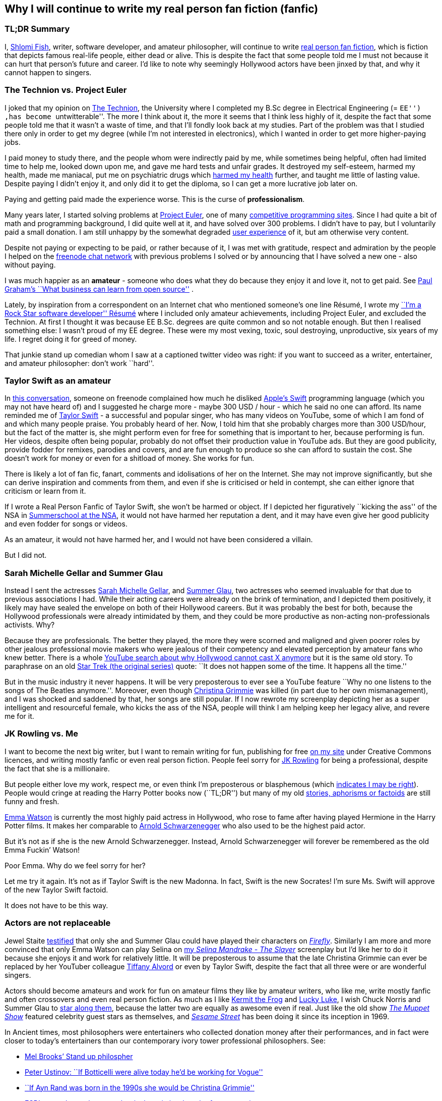 == Why I will continue to write my real person fan fiction (fanfic)

=== TL;DR Summary

I, https://www.shlomifish.org/[Shlomi Fish], writer, software developer,
and amateur philosopher, will continue to write
https://en.wikipedia.org/wiki/Real_person_fiction[real person fan
fiction], which is fiction that depicts famous real-life people, either
dead or alive. This is despite the fact that some people told me I must
not because it can hurt that person’s future and career. I’d like to
note why seemingly Hollywood actors have been jinxed by that, and why it
cannot happen to singers.

=== The Technion vs. Project Euler

I joked that my opinion on
https://en.wikipedia.org/wiki/Technion_%E2%80%93_Israel_Institute_of_Technology[The
Technion], the University where I completed my B.Sc degree in Electrical
Engineering (= ``EE'') ,has become ``untwitterable''. The more I think
about it, the more it seems that I think less highly of it, despite the
fact that some people told me that it wasn’t a waste of time, and that
I’ll fondly look back at my studies. Part of the problem was that I
studied there only in order to get my degree (while I’m not interested
in electronics), which I wanted in order to get more higher-paying jobs.

I paid money to study there, and the people whom were indirectly paid by
me, while sometimes being helpful, often had limited time to help me,
looked down upon me, and gave me hard tests and unfair grades. It
destroyed my self-esteem, harmed my health, made me maniacal, put me on
psychiatric drugs which
https://github.com/shlomif/why-openly-bipolar-people-should-not-be-medicated[harmed
my health] further, and taught me little of lasting value. Despite
paying I didn’t enjoy it, and only did it to get the diploma, so I can
get a more lucrative job later on.

Paying and getting paid made the experience worse. This is the curse of
*professionalism*.

Many years later, I started solving problems at
https://en.wikipedia.org/wiki/Project_Euler[Project Euler], one of many
https://github.com/EbookFoundation/free-programming-books/blob/master/problem-sets-competitive-programming.md[competitive
programming sites]. Since I had quite a bit of math and programming
background, I did quite well at it, and have solved over 300 problems. I
didn’t have to pay, but I voluntarily paid a small donation. I am still
unhappy by the somewhat degraded
https://en.wikipedia.org/wiki/User_experience[user experience] of it,
but am otherwise very content.

Despite not paying or expecting to be paid, or rather because of it, I
was met with gratitude, respect and admiration by the people I helped on
the https://freenode.net/[freenode chat network] with previous problems
I solved or by announcing that I have solved a new one - also without
paying.

I was much happier as an *amateur* - someone who does what they do
because they enjoy it and love it, not to get paid. See
http://paulgraham.com/opensource.html[Paul Graham’s ``What business can
learn from open source''] .

Lately, by inspiration from a correspondent on an Internet chat who
mentioned someone’s one line Résumé, I wrote my
https://www.shlomifish.org/me/resumes/Shlomi-Fish-Resume-as-Software-Dev.html[``I’m
a Rock Star software developer'' Résumé] where I included only amateur
achievements, including Project Euler, and excluded the Technion. At
first I thought it was because EE B.Sc. degrees are quite common and so
not notable enough. But then I realised something else: I wasn’t proud
of my EE degree. These were my most vexing, toxic, soul destroying,
unproductive, six years of my life. I regret doing it for greed of
money.

That junkie stand up comedian whom I saw at a captioned twitter video
was right: if you want to succeed as a writer, entertainer, and amateur
philosopher: don’t work ``hard''.

=== Taylor Swift as an amateur

In
https://www.shlomifish.org/humour/fortunes/show.cgi?id=sharp-gnu--think-big[this
conversation], someone on freenode complained how much he disliked
https://en.wikipedia.org/wiki/Swift_(programming_language)[Apple’s
Swift] programming language (which you may not have heard of) and I
suggested he charge more - maybe 300 USD / hour - which he said no one
can afford. Its name reminded me of
https://en.wikipedia.org/wiki/Taylor_Swift[Taylor Swift] - a successful
and popular singer, who has many videos on YouTube, some of which I am
fond of and which many people praise. You probably heard of her. Now, I
told him that she probably charges more than 300 USD/hour, but the fact
of the matter is, she might perform even for free for something that is
important to her, because performing is fun. Her videos, despite often
being popular, probably do not offset their production value in YouTube
ads. But they are good publicity, provide fodder for remixes, parodies
and covers, and are fun enough to produce so she can afford to sustain
the cost. She doesn’t work for money or even for a shitload of money.
She works for fun.

There is likely a lot of fan fic, fanart, comments and idolisations of
her on the Internet. She may not improve significantly, but she can
derive inspiration and comments from them, and even if she is criticised
or held in contempt, she can either ignore that criticism or learn from
it.

If I wrote a Real Person Fanfic of Taylor Swift, she won’t be harmed or
object. If I depicted her figuratively ``kicking the ass'' of the NSA in
https://www.shlomifish.org/humour/Summerschool-at-the-NSA/[Summerschool
at the NSA], it would not have harmed her reputation a dent, and it may
have even give her good publicity and even fodder for songs or videos.

As an amateur, it would not have harmed her, and I would not have been
considered a villain.

But I did not.

=== Sarah Michelle Gellar and Summer Glau

Instead I sent the actresses
https://en.wikipedia.org/wiki/Sarah_Michelle_Gellar[Sarah Michelle
Gellar], and https://en.wikipedia.org/wiki/Summer_Glau[Summer Glau], two
actresses who seemed invaluable for that due to previous associations I
had. While their acting careers were already on the brink of
termination, and I depicted them positively, it likely may have sealed
the envelope on both of their Hollywood careers. But it was probably the
best for both, because the Hollywood professionals were already
intimidated by them, and they could be more productive as non-acting
non-professionals activists. Why?

Because they are professionals. The better they played, the more they
were scorned and maligned and given poorer roles by other jealous
professional movie makers who were jealous of their competency and
elevated perception by amateur fans who knew better. There is a whole
https://twitter.com/shlomif/status/1174571159372935168[YouTube search
about why Hollywood cannot cast X anymore] but it is the same old story.
To paraphrase on an old
https://en.wikipedia.org/wiki/Star_Trek:_The_Original_Series[Star Trek
(the original series)] quote: ``It does not happen some of the time. It
happens all the time.''

But in the music industry it never happens. It will be very preposterous
to ever see a YouTube feature ``Why no one listens to the songs of The
Beatles anymore.''. Moreover, even though
https://en.wikipedia.org/wiki/Christina_Grimmie[Christina Grimmie] was
killed (in part due to her own mismanagement), and I was shocked and
saddened by that, her songs are still popular. If I now rewrote my
screenplay depicting her as a super intelligent and resourceful female,
who kicks the ass of the NSA, people will think I am helping keep her
legacy alive, and revere me for it.

=== JK Rowling vs. Me

I want to become the next big writer, but I want to remain writing for
fun, publishing for free https://www.shlomifish.org/[on my site] under
Creative Commons licences, and writing mostly fanfic or even real person
fiction. People feel sorry for
https://en.wikipedia.org/wiki/J._K._Rowling[JK Rowling] for being a
professional, despite the fact that she is a millionaire.

But people either love my work, respect me, or even think I’m
preposterous or blasphemous (which
http://shlomifishswiki.branchable.com/Encourage_criticism_and_try_to_get_offended/[indicates
I may be right]). People would cringe at reading the Harry Potter books
now (``TL;DR'') but many of my old
https://www.shlomifish.org/humour/[stories, aphorisms or factoids] are
still funny and fresh.

https://twitter.com/EmmaWatson[Emma Watson] is currently the most highly
paid actress in Hollywood, who rose to fame after having played Hermione
in the Harry Potter films. It makes her comparable to
https://en.wikipedia.org/wiki/Arnold_Schwarzenegger[Arnold
Schwarzenegger] who also used to be the highest paid actor.

But it’s not as if she is the new Arnold Schwarzenegger. Instead, Arnold
Schwarzenegger will forever be remembered as the old Emma Fuckin’
Watson!

Poor Emma. Why do we feel sorry for her?

Let me try it again. It’s not as if Taylor Swift is the new Madonna. In
fact, Swift is the new Socrates! I’m sure Ms. Swift will approve of the
new Taylor Swift factoid.

It does not have to be this way.

=== Actors are not replaceable

Jewel Staite
https://www.reddit.com/r/IAmA/comments/2e3t1f/jewel_staite_ama/cjvt8t9/[testified]
that only she and Summer Glau could have played their characters on
https://en.wikipedia.org/wiki/Firefly_%28TV_series%29[_Firefly_].
Similarly I am more and more convinced that only Emma Watson can play
Selina on https://www.shlomifish.org/humour/Selina-Mandrake/[my _Selina
Mandrake - The Slayer_] screenplay but I’d like her to do it because she
enjoys it and work for relatively little. It will be preposterous to
assume that the late Christina Grimmie can ever be replaced by her
YouTuber colleague https://en.wikipedia.org/wiki/Tiffany_Alvord[Tiffany
Alvord] or even by Taylor Swift, despite the fact that all three were or
are wonderful singers.

Actors should become amateurs and work for fun on amateur films they
like by amateur writers, who like me, write mostly fanfic and often
crossovers and even real person fiction. As much as I like
https://en.wikipedia.org/wiki/Kermit_the_Frog[Kermit the Frog] and
https://en.wikipedia.org/wiki/Lucky_Luke[Lucky Luke], I wish Chuck
Norris and Summer Glau to
https://www.shlomifish.org/humour/Muppets-Show-TNI/Summer-Glau-and-Chuck-Norris.html[star
along them], because the latter two are equally as awesome even if real.
Just like the old show
https://muppet.fandom.com/wiki/The_Muppet_Show[_The Muppet Show_]
featured celebrity guest stars as themselves, and
https://en.wikipedia.org/wiki/Sesame_Street[_Sesame Street_] has been
doing it since its inception in 1969.

In Ancient times, most philosophers were entertainers who collected
donation money after their performances, and in fact were closer to
today’s entertainers than our contemporary ivory tower professional
philosophers. See:

* https://www.youtube.com/watch?v=oBIxGjSHzF8[Mel Brooks’ Stand up
philospher]
* https://www.brainyquote.com/quotes/peter_ustinov_161259[Peter Ustinov:
``If Botticelli were alive today he’d be working for Vogue'']
* https://www.shlomifish.org/humour.html#if_ayn_rand_was_born_in_the_1990s[``If
Ayn Rand was born in the 1990s she would be Christina Grimmie'']
* http://esr.ibiblio.org/?p=4229[ESR’s post about why most classical
music is a bunch of museum pieces]

Chuck Norris and Bruce Lee are the last in the line of master
professional warriors (believed to have passed through
http://shlomifishswiki.branchable.com/Saladin_Style/[Saladin] himself -
one of the greatest and most underrated
https://www.shlomifish.org/philosophy/philosophy/putting-cards-on-the-table-2019-2020/#hacking-heroism[hackers]
of all time). However, I believe that some of the newer amateur
https://en.wikipedia.org/wiki/Mixed_martial_arts[Mixed Martial Arts
(MMA)] fighters could have
https://www.shlomifish.org/humour/fortunes/show.cgi?id=sharp-english-play-to-lose[defeated
even Bruce Lee].

The better the former professional actors like Emma Watson, Sarah
Michelle Gellar, Summer Glau, and Chuck Norris had become the more they
were resented, hated, envied and mistreated. Until it hit their breaking
point and they got angry and burst in rage against their mistreatment.
Simply because they were professionals and worked for as much money as
possible.

It is possible that the reason why it seems like the
https://www.shlomifish.org/humour/bits/facts/Chuck-Norris/[Chuck Norris
Facts] have made
https://www.shlomifish.org/philosophy/philosophy/putting-cards-on-the-table-2019-2020/#Chuck_Norris[a
comeback] recently, is because Norris has decided to play in roles he
liked, even if he got paid little or not at all, or was paid after the
fact. He became a happy and respected amateur. I won’t be surprised if
he sometimes agrees to star in local school plays, or otherwise star in
roles that may seem almost completely unlike his traditional Hollywood
image.

But for now I’ll write my real person fic on singers and YouTubers. I
already have one more factoid about Taylor Swift and there likely will
be more. I assure you that for a long time you won’t see a YouTube video
``Why people won’t listen to Taylor Swift’s songs any more?'' Poor
Taylor! I’m sure she won’t survive reading this new Taylor Swift
Factoid, and sue me immediately.

=== Emma Watson

Emma Watson is no longer hirable in Hollywood despite the fact that all
her films were commercial successes. And it’s because she too became far
too powerful and competent for the incompetent and envious professional
film makers and critics. But like great action heroes (or ``hackers'')
of the past like David who fought Goliath, its modernisation in the
https://www.youtube.com/watch?v=7YyBtMxZgQs[Indiana Jones gun scene] or
the https://www.youtube.com/watch?v=9Eont_yEGZs[trailer for ``Hamlet''
starring Arnold Schwarzenegger], she will not accept her fate, and bend
and break the rules to carve her unique destiny.

She will give Hollywood the fat finger and start producing fan
screenplays (in any conceivable format - not only the overly strict, and
pedantic Hollywood screenplay format, which is hard to get right) that
she will sponsor out of her own pocket. They will depict her as the
sexy, competent, bad-ass ass-kicker that she and her fans know she is
rather than her traditional sheepish and recessive (but not quite)
https://harrypotter.fandom.com/wiki/Hermione_Granger[Hermione Granger]
image, and these videos will be available free of charge on YouTube.
Many awesome male and female actor hackers who used to be household
names but are now unhirable for becoming too competent, honest and
intimidating, will follow suit.

She might opt to make the material available first under relatively
restrictive licences such as
https://creativecommons.org/licenses/by-nc-sa/4.0/[CC-by-nc-sa] or even
https://en.wikipedia.org/wiki/All_rights_reserved[All rights reserved]
and ask to collect ``ransom'' money to make it
https://creativecommons.org/licenses/by/4.0/[CC-by] or even
https://creativecommons.org/choose/zero/[CC0 / Public Domain]. She might
give access to large data files and high quality videos for a pay or
sell high quality collectors sets (just like Nine Inch Nails did with
https://en.wikipedia.org/wiki/Ghosts_I%E2%80%93IV[Ghosts I-IV]).

There are other business models:

* https://github.com/nayafia/lemonade-stand[nayafia/lemonade-stand: A
handy guide to financial support for open source]
* https://www.shlomifish.org/philosophy/computers/web/models-for-commerce/[``Alternative''
Profitable Models for Web-based Commerce]

As inconceivable as it seems, I think a
https://en.wikipedia.org/wiki/Terminator_%28franchise%29[Terminator]
spoof with Emma Watson as the evil terminator, and Arnold Schwarzenegger
trying to protect from her has a great potential. And I already have
written crossovers starring her in anything from an
https://www.shlomifish.org/humour/bits/Emma-Watson-applying-for-a-software-dev-job/[attack
of the software industry’s hiring process]; to a
https://www.shlomifish.org/humour/Muppets-Show-TNI/Harry-Potter.html[crossover]
of Harry Potter, Sesame Street and other sources of inspiration ; as
well as naturally
https://www.shlomifish.org/humour/Selina-Mandrake/cast.html[_Selina
Mandrake_] which is a self-concious parody of
https://en.wikipedia.org/wiki/Buffy_the_Vampire_Slayer[_Buffy_], mashed
up with Judaism and Israelism, as well as
https://en.wikipedia.org/wiki/Star_Trek:_Deep_Space_Nine[Star Trek DS9],
https://en.wikipedia.org/wiki/The_Princess_Bride_%28film%29[The Princess
Bride], and https://en.wikipedia.org/wiki/The_Three_Musketeers[The Three
Musketeers].

Hollywood will soon be terminated as an inefficient and lazy oligopoly
with relatively few remaining active franchises, few remaining able and
competent actors who quickly will follow suit, and a flood of
indistinguishable high budget comic books movies with incompetent and
unattractive actors who didn’t have the sense and competence to become
YouTubers, empty cinemas, and boring ``original'' films. Either that or
it too will convert to the amateur and
https://www.shlomifish.org/philosophy/philosophy/putting-cards-on-the-table-2019-2020/[``open'']
models, which like the signed artists labels of the
https://en.wikipedia.org/wiki/Recording_Industry_Association_of_America[RIAA]
mostly get out of the way (minus some censoring of YouTube content, both
``copyright-violating'' and legitimate, which I hope and plan will stop
soon).

If Taylor Swift was able to
https://www.youtube.com/watch?v=QcIy9NiNbmo[depict] her female friends
and herself as bad-ass modern day female warriors, and still continue to
outsell her shows, so should
https://www.shlomifish.org/humour/bits/facts/Emma-Watson/[Emma Watson],
or https://en.wikipedia.org/wiki/Sarah_Michelle_Gellar[Gellar], or
https://www.shlomifish.org/humour/bits/facts/Summer-Glau/[Summer Glau],
or https://en.wikipedia.org/wiki/Megan_Fox[Megan Fox], or
https://www.shlomifish.org/philosophy/philosophy/putting-all-cards-on-the-table-2013/[Jennifer
Lawrence], or
https://www.shlomifish.org/humour/bits/facts/Chuck-Norris/[Chuck
Norris], or https://en.wikipedia.org/wiki/Tom_Cruise[Tom Cruise], or
countless other awesome hackers who would prosper more as amateurs,
rather than in the increasingly money-hungry, soul-sucking, and mind
destroying, professional Hollywood.

Hasta la vista baby! We will be back.

More real person fan fiction. I guess I must never do that.

=== Addendum: Commercial use of characters, concepts and worlds

Before the current regime of copyright maximalism, copyright applied
only to text and its printing and reprinting rights. Following a
https://lists.ibiblio.org/pipermail/cc-community/2013-February/008338.html[discussion]
on the Creative Commons mailing list I have placed
https://www.shlomifish.org/meta/copyrights/#characters_concepts_plots_and_worlds[the
copyrights of my characters, concepts, plot elements and worlds] under
the CC-by licence.

It is well known that most creators of commercial worlds effectively
cannot and would rather not enforce noncommercial fan art (fiction,
videos, games, etc.) of their worlds. But why not also allow such works
to be sold commercially, be filmed, or otherwise make a profit?
https://www.shlomifish.org/humour/fortunes/show.cgi?id=perl-petdance-thousand-flowers[*Let
a Thousand Flowers Bloom!*]

For example, following
https://en.wikipedia.org/wiki/Terry_Pratchett[Terry Pratchett]’s death,
his daughter https://en.wikipedia.org/wiki/Rhianna_Pratchett[Rhianna
Pratchett] who is his inheritor, announced that she closes her father’s
https://en.wikipedia.org/wiki/Discworld[Discworld] franchise for
commercial and official sequels. But why not allow commercial and
*unofficial* sequels, prequels, fanart, crossovers / mashups, etc.? Put
the franchise under CC-by and tell the fans that they can build fan art
above it as they please and *request* (not force - see
https://www.shlomifish.org/philosophy/philosophy/putting-cards-on-the-table-2019-2020/[Saladin-style])
that a donation be made to the Pratchett’s estate, if there was a
substantial profit.

Yet another case of franchise copyrights abuse is that of
https://www.theguardian.com/film/2018/jun/16/harry-potter-warner-bros-wizard-fan-festivals[``Harry
rotters: Warner Bros cracks down on Potter fan festivals in US''] where
Warner Bros (who bought the rights to the
https://en.wikipedia.org/wiki/Harry_Potter[Harry Potter franchise])
demanded that Harry Potter conventions / festivals not use any names
from the books. I have no idea how this demand will be ``good for the
people'', help make the world a better place, and/or
https://www.jwz.org/doc/groupware.html[``help someone get laid'']. It
just seems like a https://knowyourmeme.com/memes/wheatons-law[dick move]
by some overzealous lawyers.

And now for the other side of the coin, according to the English
Wikipedia
https://en.wikipedia.org/wiki/International_Talk_Like_a_Pirate_Day[International
Talk Like a Pirate Day] (which is a fun holiday which I celebrate on the
Internet, and have also created some
https://www.shlomifish.org/humour/bits/facts/[related fan art]), had
become successful in part because its copyrights or trademarks have not
been enforced, which led to a ``viral'' growth.

It is likely that creators of commercial franchises would benefit more
by making their worlds, characters, and concepts unrestricted, rather
than being territorial around them. Some of my Internet friends agree
with me that https://en.wikipedia.org/wiki/Spaceballs[Spaceballs] is a
better film than the
https://en.wikipedia.org/wiki/Star_Wars_Trilogy[original Star Wars
trilogy]. However, being a parody and therefore
https://www.shlomifish.org/meta/FAQ/#why_fan_fic[fan art], it builds
upon the original work and depends on it.

We are all
https://en.wikipedia.org/wiki/Standing_on_the_shoulders_of_giants[*standing
on the shoulders of giants*], so why not let others stand on ours?
